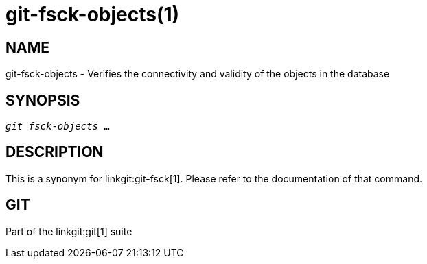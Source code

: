 git-fsck-objects(1)
===================

NAME
----
git-fsck-objects - Verifies the connectivity and validity of the objects in the database


SYNOPSIS
--------
[verse]
'git fsck-objects' ...

DESCRIPTION
-----------

This is a synonym for linkgit:git-fsck[1].  Please refer to the
documentation of that command.

GIT
---
Part of the linkgit:git[1] suite
